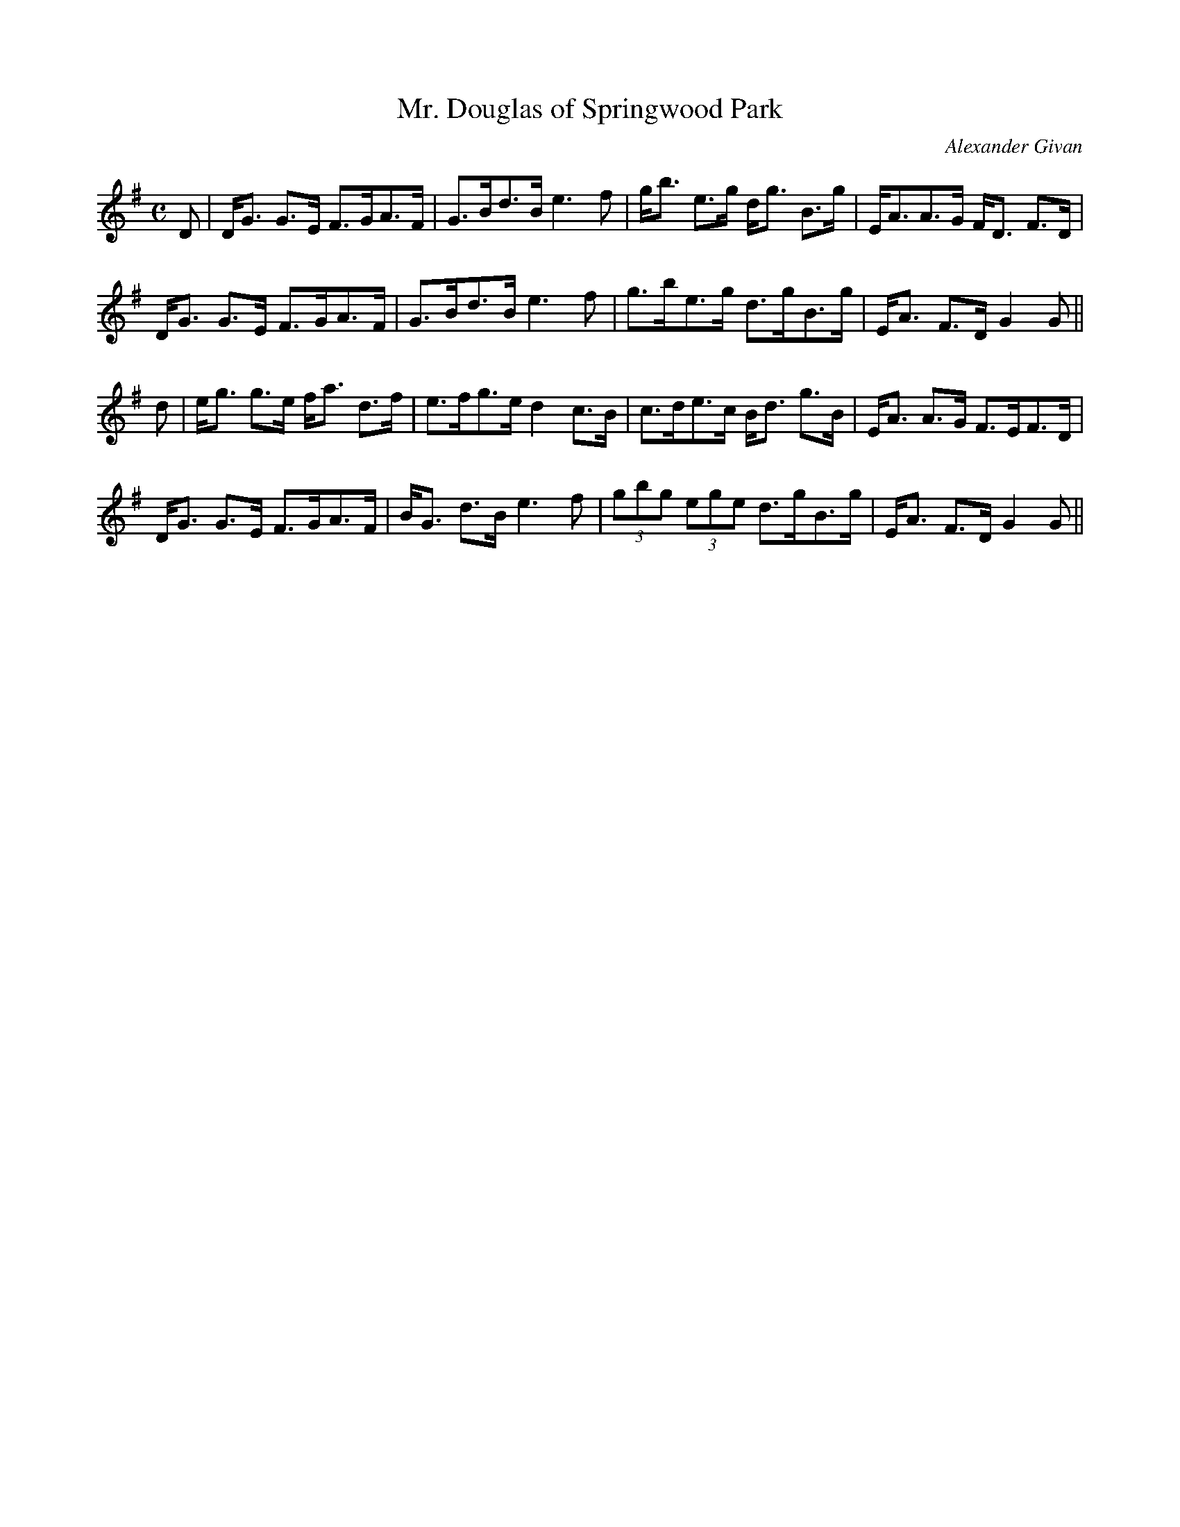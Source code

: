 X:661
T:Mr. Douglas of Springwood Park
R:Strathspey
C:Alexander Givan
B:The Athole Collection
M:C
L:1/8
K:G
D|D<G G>E F>GA>F|G>Bd>B e3f|g<b e>g d<g B>g|E<AA>G F<D F>D|
D<G G>E F>GA>F|G>Bd>B e3f|g>be>g d>gB>g|E<A F>D G2G||
d|e<g g>e f<a d>f|e>fg>e d2 c>B|c>de>c B<d g>B|E<A A>G F>EF>D|
D<G G>E F>GA>F|B<G d>B e3f|(3gbg (3ege d>gB>g|E<A F>D G2G||
